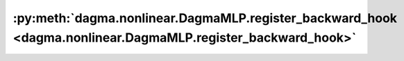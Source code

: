 :py:meth:`dagma.nonlinear.DagmaMLP.register_backward_hook <dagma.nonlinear.DagmaMLP.register_backward_hook>`
============================================================================================================
.. _dagma.nonlinear.DagmaMLP.register_backward_hook:
.. py:method:: register_backward_hook(hook: Callable[[Module, _grad_t, _grad_t], Union[None, _grad_t]]) -> torch.utils.hooks.RemovableHandle

   Registers a backward hook on the module.

   This function is deprecated in favor of :meth:`~torch.nn.Module.register_full_backward_hook` and
   the behavior of this function will change in future versions.

   :returns:     a handle that can be used to remove the added hook by calling
                 ``handle.remove()``
   :rtype: :class:`torch.utils.hooks.RemovableHandle`

